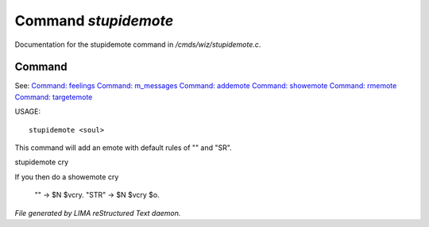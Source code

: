 **********************
Command *stupidemote*
**********************

Documentation for the stupidemote command in */cmds/wiz/stupidemote.c*.

Command
=======

See: `Command: feelings <feelings.html>`_ `Command: m_messages <m_messages.html>`_ `Command: addemote <addemote.html>`_ `Command: showemote <showemote.html>`_ `Command: rmemote <rmemote.html>`_ `Command: targetemote <targetemote.html>`_ 

USAGE::

	 stupidemote <soul>

This command will add an emote with default rules of "" and "SR".

stupidemote cry

If you then do a showemote cry

    "" -> $N $vcry.
    "STR" -> $N $vcry $o.



*File generated by LIMA reStructured Text daemon.*
